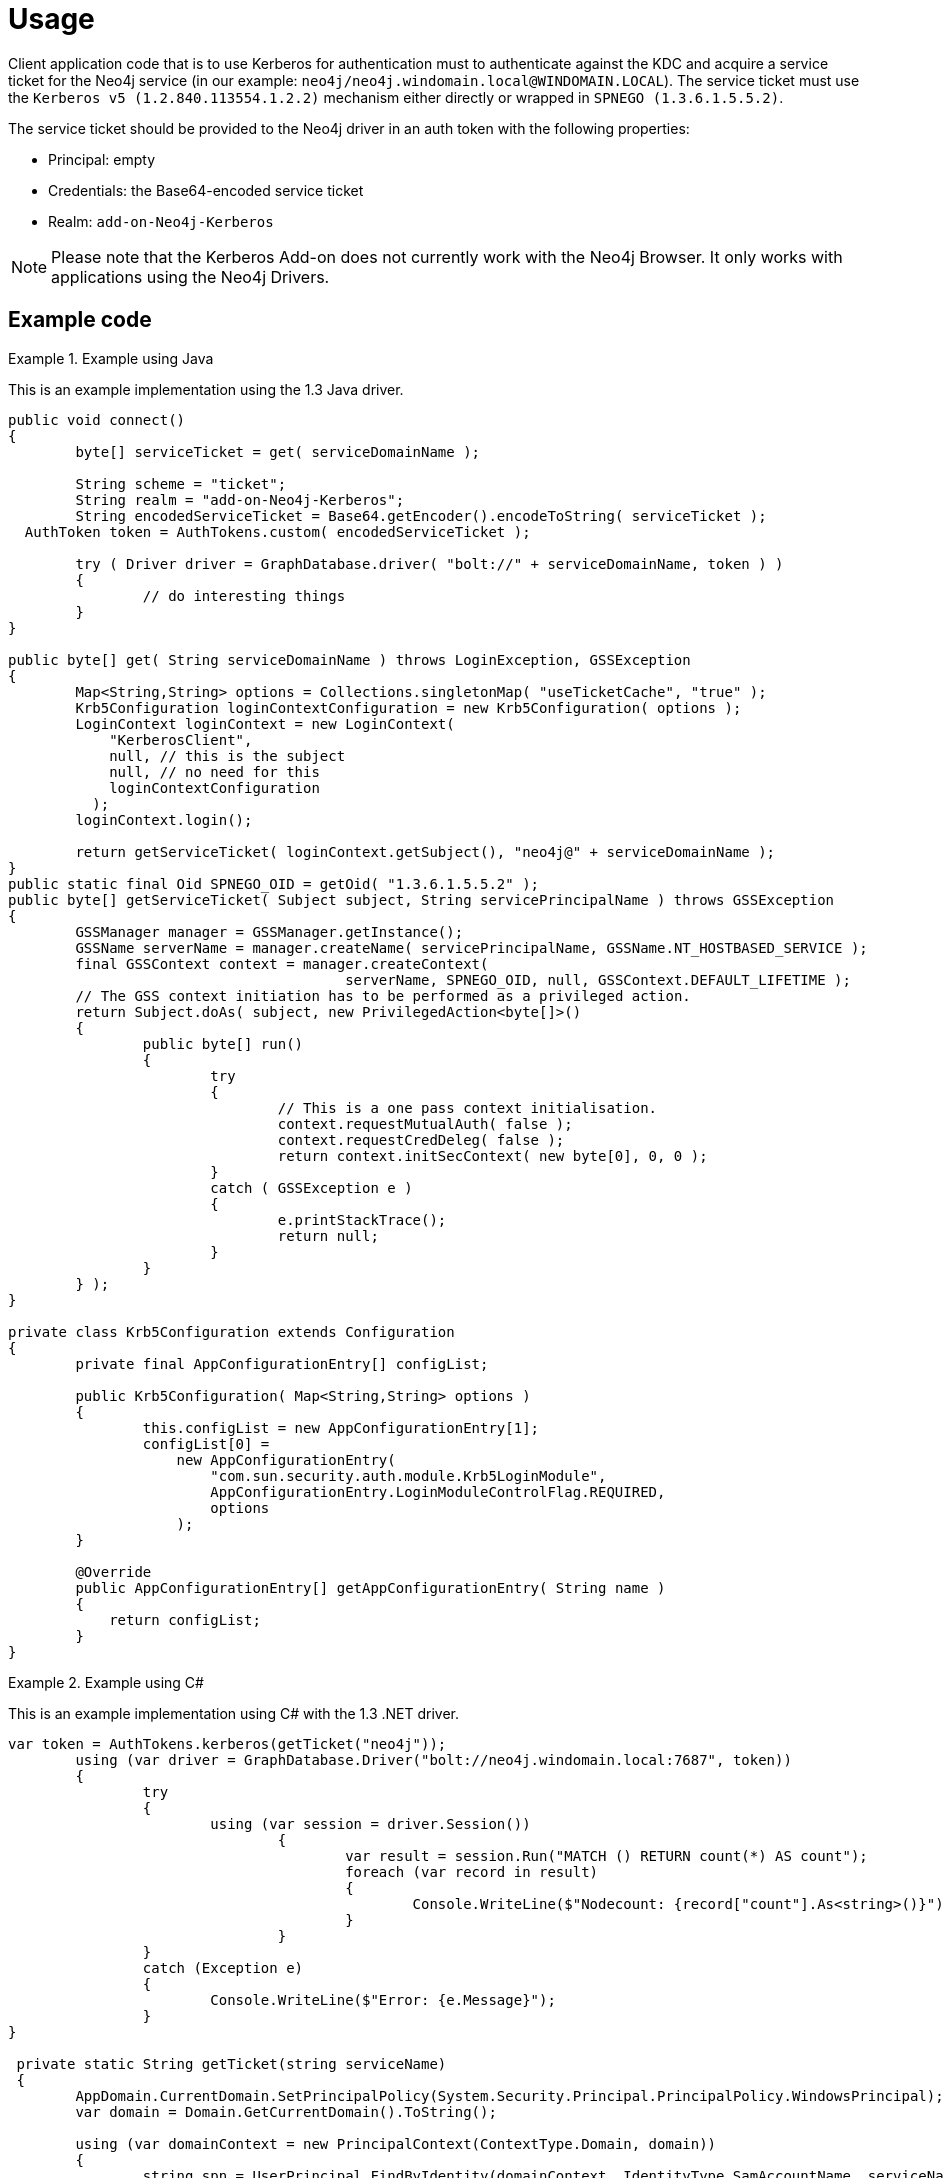 [[add-on-kerberos-usage]]
= Usage

Client application code that is to use Kerberos for authentication must to authenticate against the KDC and acquire a service ticket for the Neo4j service (in our example: `neo4j/neo4j.windomain.local@WINDOMAIN.LOCAL`).
The service ticket must use the `Kerberos v5 (1.2.840.113554.1.2.2)` mechanism either directly or wrapped in `SPNEGO (1.3.6.1.5.5.2)`.

The service ticket should be provided to the Neo4j driver in an auth token with the following properties:

* Principal: empty
* Credentials: the Base64-encoded service ticket
* Realm: `add-on-Neo4j-Kerberos`

[NOTE]
====
Please note that the Kerberos Add-on does not currently work with the Neo4j Browser.
It only works with applications using the Neo4j Drivers.
====


== Example code

.Example using Java
====

This is an example implementation using the 1.3 Java driver.

[source, java]
----
public void connect()
{
	byte[] serviceTicket = get( serviceDomainName );

	String scheme = "ticket";
	String realm = "add-on-Neo4j-Kerberos";
	String encodedServiceTicket = Base64.getEncoder().encodeToString( serviceTicket );
  AuthToken token = AuthTokens.custom( encodedServiceTicket );

	try ( Driver driver = GraphDatabase.driver( "bolt://" + serviceDomainName, token ) )
	{
		// do interesting things
	}
}

public byte[] get( String serviceDomainName ) throws LoginException, GSSException
{
	Map<String,String> options = Collections.singletonMap( "useTicketCache", "true" );
	Krb5Configuration loginContextConfiguration = new Krb5Configuration( options );
	LoginContext loginContext = new LoginContext(
	    "KerberosClient",
	    null, // this is the subject
	    null, // no need for this
	    loginContextConfiguration
	  );
	loginContext.login();

	return getServiceTicket( loginContext.getSubject(), "neo4j@" + serviceDomainName );
}
public static final Oid SPNEGO_OID = getOid( "1.3.6.1.5.5.2" );
public byte[] getServiceTicket( Subject subject, String servicePrincipalName ) throws GSSException
{
	GSSManager manager = GSSManager.getInstance();
	GSSName serverName = manager.createName( servicePrincipalName, GSSName.NT_HOSTBASED_SERVICE );
	final GSSContext context = manager.createContext(
					serverName, SPNEGO_OID, null, GSSContext.DEFAULT_LIFETIME );
	// The GSS context initiation has to be performed as a privileged action.
	return Subject.doAs( subject, new PrivilegedAction<byte[]>()
	{
		public byte[] run()
		{
			try
			{
				// This is a one pass context initialisation.
				context.requestMutualAuth( false );
				context.requestCredDeleg( false );
				return context.initSecContext( new byte[0], 0, 0 );
			}
			catch ( GSSException e )
			{
				e.printStackTrace();
				return null;
			}
		}
	} );
}

private class Krb5Configuration extends Configuration
{
	private final AppConfigurationEntry[] configList;

	public Krb5Configuration( Map<String,String> options )
	{
		this.configList = new AppConfigurationEntry[1];
		configList[0] =
		    new AppConfigurationEntry(
		        "com.sun.security.auth.module.Krb5LoginModule",
		        AppConfigurationEntry.LoginModuleControlFlag.REQUIRED,
		        options
		    );
	}

	@Override
	public AppConfigurationEntry[] getAppConfigurationEntry( String name )
	{
	    return configList;
	}
}
----

====

.Example using C#
====

This is an example implementation using C# with the 1.3 .NET driver.

[source, csharp]
----
var token = AuthTokens.kerberos(getTicket("neo4j"));
	using (var driver = GraphDatabase.Driver("bolt://neo4j.windomain.local:7687", token))
	{
		try
		{
			using (var session = driver.Session())
				{
					var result = session.Run("MATCH () RETURN count(*) AS count");
					foreach (var record in result)
					{
						Console.WriteLine($"Nodecount: {record["count"].As<string>()}");
					}
				}
		}
		catch (Exception e)
		{
			Console.WriteLine($"Error: {e.Message}");
		}
}

 private static String getTicket(string serviceName)
 {
	AppDomain.CurrentDomain.SetPrincipalPolicy(System.Security.Principal.PrincipalPolicy.WindowsPrincipal);
	var domain = Domain.GetCurrentDomain().ToString();

	using (var domainContext = new PrincipalContext(ContextType.Domain, domain))
	{
		string spn = UserPrincipal.FindByIdentity(domainContext, IdentityType.SamAccountName, serviceName).UserPrincipalName;
		Console.WriteLine("Service Principale name: " + spn);
		KerberosSecurityTokenProvider tokenProvider = new KerberosSecurityTokenProvider(spn);
		KerberosRequestorSecurityToken securityToken = tokenProvider.GetToken(TimeSpan.FromMinutes(1)) as KerberosRequestorSecurityToken;
		var token = securityToken.GetRequest();
		String ticket = Convert.ToBase64String(token);
		return ticket;
	}
 }

----
====
